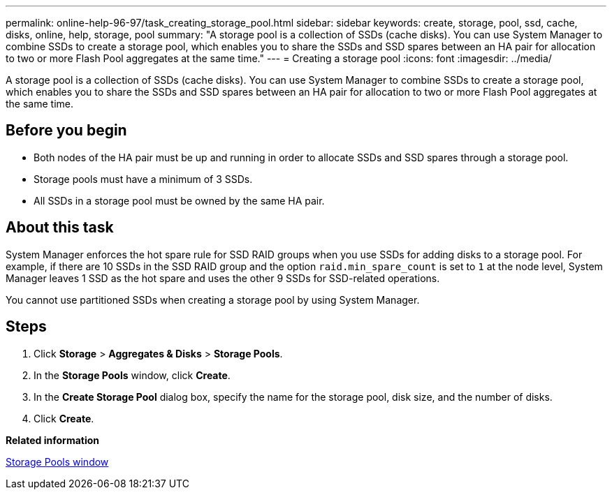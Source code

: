 ---
permalink: online-help-96-97/task_creating_storage_pool.html
sidebar: sidebar
keywords: create, storage, pool, ssd, cache, disks, online, help, storage, pool
summary: "A storage pool is a collection of SSDs (cache disks). You can use System Manager to combine SSDs to create a storage pool, which enables you to share the SSDs and SSD spares between an HA pair for allocation to two or more Flash Pool aggregates at the same time."
---
= Creating a storage pool
:icons: font
:imagesdir: ../media/

[.lead]
A storage pool is a collection of SSDs (cache disks). You can use System Manager to combine SSDs to create a storage pool, which enables you to share the SSDs and SSD spares between an HA pair for allocation to two or more Flash Pool aggregates at the same time.

== Before you begin

* Both nodes of the HA pair must be up and running in order to allocate SSDs and SSD spares through a storage pool.
* Storage pools must have a minimum of 3 SSDs.
* All SSDs in a storage pool must be owned by the same HA pair.

== About this task

System Manager enforces the hot spare rule for SSD RAID groups when you use SSDs for adding disks to a storage pool. For example, if there are 10 SSDs in the SSD RAID group and the option `raid.min_spare_count` is set to `1` at the node level, System Manager leaves 1 SSD as the hot spare and uses the other 9 SSDs for SSD-related operations.

You cannot use partitioned SSDs when creating a storage pool by using System Manager.

== Steps

. Click *Storage* > *Aggregates & Disks* > *Storage Pools*.
. In the *Storage Pools* window, click *Create*.
. In the *Create Storage Pool* dialog box, specify the name for the storage pool, disk size, and the number of disks.
. Click *Create*.

*Related information*

xref:reference_storage_pools_window.adoc[Storage Pools window]
